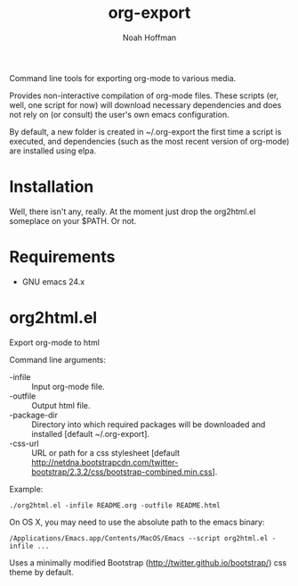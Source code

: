 #+TITLE: org-export
#+AUTHOR: Noah Hoffman

Command line tools for exporting org-mode to various media.

Provides non-interactive compilation of org-mode files. These scripts
(er, well, one script for now) will download necessary dependencies
and does not rely on (or consult) the user's own emacs configuration.

By default, a new folder is created in ~/.org-export the first time a
script is executed, and dependencies (such as the most recent version
of org-mode) are installed using elpa.

* Installation

Well, there isn't any, really. At the moment just drop the org2html.el
someplace on your $PATH. Or not.

* Requirements

- GNU emacs 24.x


* org2html.el

Export org-mode to html

Command line arguments:
- -infile      :: Input org-mode file.
- -outfile     :: Output html file.
- -package-dir :: Directory into which required packages will be
                  downloaded and installed [default ~/.org-export].
- -css-url     :: URL or path for a css stylesheet [default
                  http://netdna.bootstrapcdn.com/twitter-bootstrap/2.3.2/css/bootstrap-combined.min.css].



Example:

: ./org2html.el -infile README.org -outfile README.html

On OS X, you may need to use the absolute path to the emacs binary:

: /Applications/Emacs.app/Contents/MacOS/Emacs --script org2html.el -infile ...

Uses a minimally modified Bootstrap
(http://twitter.github.io/bootstrap/) css theme by default.
